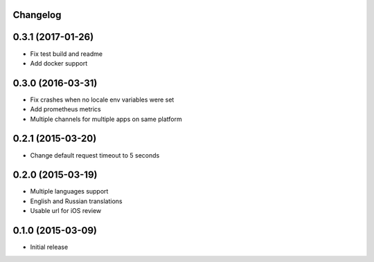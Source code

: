 Changelog
---------

0.3.1 (2017-01-26)
------------------
* Fix test build and readme
* Add docker support


0.3.0 (2016-03-31)
------------------
* Fix crashes when no locale env variables were set
* Add prometheus metrics
* Multiple channels for multiple apps on same platform


0.2.1 (2015-03-20)
------------------
* Change default request timeout to 5 seconds

0.2.0 (2015-03-19)
------------------

* Multiple languages support
* English and Russian translations
* Usable url for iOS review


0.1.0 (2015-03-09)
------------------

* Initial release
